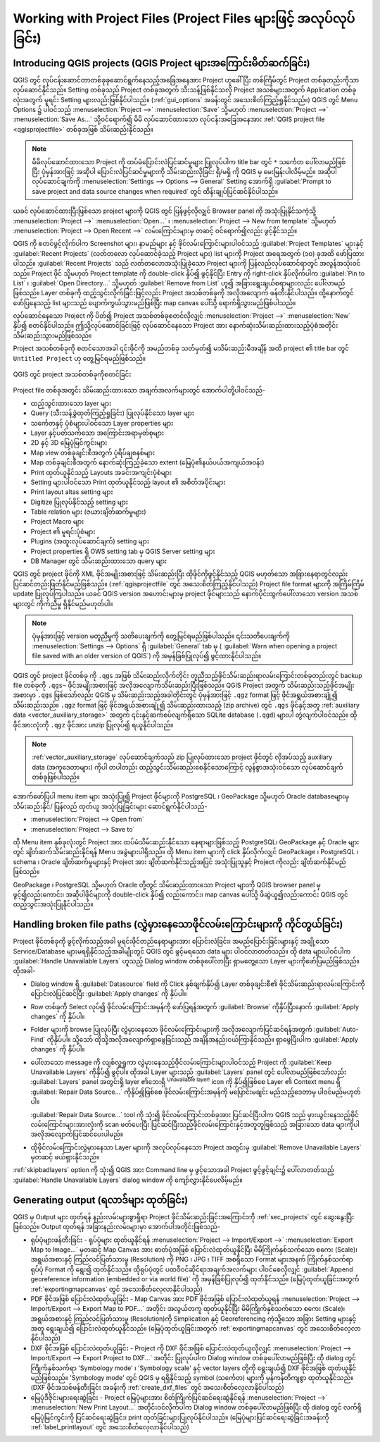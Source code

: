 .. Purpose: This chapter aims to describe the general interaction one can have with a 
 project file that does not belong to another particular section.

.. index:: Projects
.. _`project_files`:

********************************************************************
Working with Project Files (Project Files များဖြင့် အလုပ်လုပ်ခြင်း)
********************************************************************

.. only:: html

   .. contents::
      :local:


.. index:: Projects
.. _sec_projects:

Introducing QGIS projects (QGIS Project များအကြောင်းမိတ်ဆက်ခြင်း)
==================================================================
 
QGIS တွင် လုပ်ငန်းဆောင်တာတစ်ခုခုဆောင်ရွက်နေသည့်အခြေအနေအား Project ဟုခေါ်ပြီး တစ်ကြိမ်တွင်
Project တစ်ခုတည်းကိုသာ လုပ်ဆောင်နိုင်သည်။ Setting တစ်ခုသည် Project တစ်ခုအတွက် သီးသန့်ဖြစ်နိုင်သလို Project အသစ်များအတွက် Application တစ်ခုလုံးအတွက် မူရင်း Setting များလည်းဖြစ်နိုင်ပါသည်။ (:ref:`gui_options` အခန်းတွင်
အသေးစိတ်ကြည့်ရှုနိုင်သည်။) QGIS တွင် Menu Options ၌ ပါဝင်သည့် :menuselection:`Project -->` |fileSave| :menuselection:`Save` သို့မဟုတ်
:menuselection:`Project -->` |fileSaveAs| :menuselection:`Save As...` သို့ဝင်ရောက်၍	မိမိ လုပ်ဆောင်ထားသော လုပ်ငန်းအခြေအနေအား
:ref:`QGIS project file <qgisprojectfile>` တစ်ခုအဖြစ် သိမ်းဆည်းနိုင်သည်။

.. note::

  မိမိလုပ်ဆောင်ထားသော Project ကို ထပ်မံပြောင်းလဲပြင်ဆင်မှုများ ပြုလုပ်ပါက title bar တွင် ``*`` သင်္ကေတ
  ပေါ်လာမည်ဖြစ်ပြီး ပုံမှန်အားဖြင့် အဆိုပါ ပြောင်းလဲပြင်ဆင်မှုများကို သိမ်းဆည်းလိုခြင်း ရှိ/မရှိ ကို QGIS မှ မေးမြန်းပါလိမ့်မည်။ 
  အဆိုပါလုပ်ဆောင်ချက်ကို :menuselection:`Settings --> Options --> General` Setting အောက်ရှိ
  |checkbox| :guilabel:`Prompt to save project and data source changes when required` တွင် ထိန်းချုပ်ပြင်ဆင်နိုင်ပါသည်။

ယခင် လုပ်ဆောင်ထားပြီးဖြစ်သော project များကို QGIS တွင် ပြန်ဖွင့်လိုလျှင် Browser panel ကို အသုံးပြုနိုင်သကဲ့သို့ 
:menuselection:`Project -->` |fileOpen| :menuselection:`Open...` ၊
:menuselection:`Project --> New from template` သို့မဟုတ်
:menuselection:`Project --> Open Recent -->` လမ်းကြောင်းများမှ တဆင့် ဝင်ရောက်၍လည်း ဖွင့်နိုင်သည်။

QGIS ကို စတင်ဖွင့်လိုက်ပါက Screenshot များ၊ နာမည်များ နှင့် ဖိုင်လမ်းကြောင်းများပါဝင်သည့် :guilabel:`Project Templates` များနှင့်
:guilabel:`Recent Projects` (လတ်တလော လုပ်ဆောင်ခဲ့သည့် Project များ) list များကို Project အရေအတွက် (၁၀) ခုအထိ ဖော်ပြထားပါသည်။
:guilabel:`Recent Projects` သည် လတ်တလောအသုံးပြုခဲ့သော Project များကို ပြန်လည်လုပ်ဆောင်ရာတွင် အလွန်အသုံးဝင်သည်။ Project ဖိုင် သို့မဟုတ် Project template ကို  double-click နှိပ်၍ ဖွင့်နိုင်ပြီး
Entry ကို right-click နှိပ်လိုက်ပါက :guilabel:`Pin to List` ၊ :guilabel:`Open Directory...` သို့မဟုတ် :guilabel:`Remove from List` ဟူ၍
အခြားရွေးချယ်စရာများလည်း ပေါ်လာမည်ဖြစ်သည်။ Layer တစ်ခုကို ထည့်သွင်းလိုက်ခြင်းဖြင့်လည်း Project အသစ်တစ်ခုကို အလိုအလျောက် ဖန်တီးနိုင်ပါသည်။ ထို့နောက်တွင် ဖော်ပြနေသည့် list များသည် ပျောက်ကွယ်သွားမည်ဖြစ်ပြီး map canvas ပေါ်သို့ ရောက်ရှိသွားမည်ဖြစ်ပါသည်။

လုပ်ဆောင်နေသော Project ကို ပိတ်၍ Project အသစ်တစ်ခုစတင်လိုလျှင် :menuselection:`Project -->` |fileNew| :menuselection:`New` နှိပ်၍
စတင်နိုင်ပါသည်။ ဤသို့လုပ်ဆောင်ခြင်းဖြင့် လုပ်ဆောင်နေသော Project အား နောက်ဆုံးသိမ်းဆည်းထားသည့်ပုံစံအတိုင်း သိမ်းဆည်းသွားမည်ဖြစ်သည်။

Project အသစ်တစ်ခုကို စတင်သောအခါ ၎င်းဖိုင်ကို အမည်တစ်ခု သတ်မှတ်၍ မသိမ်းဆည်းမီအချိန် အထိ project ၏ title bar တွင်
``Untitled Project`` ဟု တွေ့မြင်ရမည်ဖြစ်သည်။

.. _figure_new_project:

.. figure:: img/new_project.png
   :align: center
 
   QGIS တွင် project အသစ်တစ်ခုကိုစတင်ခြင်း

Project file တစ်ခုအတွင်း သိမ်းဆည်းထားသော အချက်အလက်များတွင် အောက်ပါတို့ပါဝင်သည်-

* ထည့်သွင်းထားသော layer များ
* Query (သီးသန့်ခွဲထုတ်ကြည့်ရှုခြင်း) ပြုလုပ်နိုင်သော layer များ
* သင်္ကေတနှင့် ပုံစံများပါဝင်သော Layer properties များ
* Layer နှင့်ပတ်သက်သော အကြောင်းအရာမှတ်စုများ
* 2D နှင့် 3D မြေပုံမြင်ကွင်းများ
* Map view တစ်ခုချင်းစီအတွက် ပုံရိပ်ချစနစ်များ
* Map တစ်ခုချင်းစီအတွက် နောက်ဆုံးကြည့်ခဲ့သော extent (မြေပုံ၏နယ်ပယ်အကျယ်အဝန်း)
* Print ထုတ်ယူနိုင်သည့် Layouts အခင်းအကျင်းပုံစံများ
* Setting များပါဝင်သော Print ထုတ်ယူနိုင်သည့် layout ၏ အစိတ်အပိုင်းများ
* Print layout altas setting များ
* Digitize ပြုလုပ်နိုင်သည့် setting များ
* Table relation များ (ဇယားချိတ်ဆက်မှုများ)
* Project Macro များ
* Project ၏ မူရင်းပုံစံများ
* Plugins (အထူးလုပ်ဆောင်ချက်) setting များ
* Project properties ရှိ OWS setting tab မှ QGIS Server setting များ
* DB Manager တွင် သိမ်းဆည်းထားသော query များ

QGIS တွင် project ဖိုင်ကို XML ဖိုင်အမျိုးအစားဖြင့် သိမ်းဆည်းပြီး ထိုဖိုင်ကိုဖွင့်နိုင်သည့် QGIS မဟုတ်သော
အခြားနေရာတွင်လည်း ပြင်ဆင်တည်းဖြတ်နိုင်မည်ဖြစ်သည်။ (:ref:`qgisprojectfile` တွင် အ‌သေးစိတ်ကြည့်နိုင်ပါသည်) 
Project file format များကို အကြိမ်ကြိမ် update ပြုလုပ်ကြပါသည်။ ယခင် QGIS version အဟောင်းများမှ
project ဖိုင်များသည် နောက်ပိုင်းထွက်ပေါ်လာသော version အသစ်များတွင် ကိုက်ညီမှု ရှိနိုင်မည်မဟုတ်ပါ။

.. note::

  ပုံမှန်အားဖြင့် version မတူညီမှုကို သတိပေးချက်ကို တွေ့မြင်ရမည်ဖြစ်ပါသည်။ ၎င်းသတိပေးချက်ကို
  :menuselection:`Settings --> Options` ရှိ :guilabel:`General` tab မှ
  (|checkbox| :guilabel:`Warn when opening a project file saved with an older version of QGIS`)
  ကို အမှန်ခြစ်ပြုလုပ်၍ ဖွင့်ထားနိုင်ပါသည်။


QGIS တွင် project ဖိုင်တစ်ခု ကို ``.qgs`` အဖြစ် သိမ်းဆည်းလိုက်တိုင်း တူညီသည့်ဖိုင်သိမ်းဆည်းရာလမ်းကြောင်းတစ်ခုတည်းတွင်
backup file တစ်ခုကို ``.qgs~`` ဖိုင်အမျိုးအစားဖြင့် အလိုအလျောက်သိမ်းဆည်းပြီးဖြစ်သည်။ QGIS Project အတွက်  သိမ်းဆည်းသည့်ဖိုင်အမျိုးအစားမှာ ``.qgs`` ဖြစ်သော်လည်း QGIS မှ သိမ်းဆည်းသည့်အခါတိုင်းတွင် 
ပုံမှန်အားဖြင့်  ``.qgz`` format ဖြင့်  ဖိုင်အရွယ်အစားချုံ့၍ သိမ်းဆည်းသည်။ ``.qgz`` format ဖြင့် ဖိုင်အရွယ်အစားချုံ့၍
သိမ်းဆည်းထားသည့် (zip archive) တွင် ``.qgs`` ဖိုင်နှင့်အတူ :ref:`auxiliary data <vector_auxiliary_storage>`
အတွက် ၎င်းနှင့်ဆက်စပ်လျက်ရှိသော SQLite database (``.qgd``) များပါ တွဲလျက်ပါဝင်သည်။ ထိုဖိုင်အားလုံးကို ``.qgz`` ဖိုင်အား 
unzip ပြုလုပ်၍ ရယူနိုင်ပါသည်။ 

.. note::

  :ref:`vector_auxiliary_storage` လုပ်ဆောင်ချက်သည် zip ပြုလုပ်ထားသော project ဖိုင်တွင် လိုအပ်သည့်
  auxiliary data (အကူဒေတာများ) ကိုပါ တပါတည်း ထည့်သွင်းသိမ်းဆည်းစေနိုင်သောကြောင့် လွန်စွာအသုံးဝင်သော လုပ်ဆောင်ချက်တစ်ခုဖြစ်ပါသည်။

.. _`saveprojecttodb`:

အောက်ဖော်ပြပါ menu item များ အသုံးပြု၍ Project ဖိုင်များကို PostgreSQL ၊ GeoPackage သို့မဟုတ်
Oracle databaseများမှ သိမ်းဆည်းနိုင်/ ပြန်လည် ထုတ်ယူ အသုံးပြုခြင်းများ ဆောင်ရွက်နိုင်ပါသည်-

* :menuselection:`Project --> Open from`
* :menuselection:`Project --> Save to`

ထို Menu item နှစ်ခုလုံးတွင် Project အား ထပ်မံသိမ်းဆည်းနိုင်သော နေရာများဖြစ်သည့် PostgreSQL၊ GeoPackage နှင့် Oracle များတွင်
ချိတ်ဆက်သိမ်းဆည်းနိုင်ရန် Menu အခွဲများပါရှိသည်။ ထို Menu item များကို click နှိပ်လိုက်လျှင် GeoPackage ၊ PostgreSQL ၊  schema ၊ Oracle ချိတ်ဆက်မှုများနှင့်
Project အား ချိတ်ဆက်နိုင်သည့်အပြင် အသုံးပြုသူနှင့် Project ကိုလည်း ချိတ်ဆက်နိုင်မည်ဖြစ်သည်။

GeoPackage ၊ PostgreSQL သို့မဟုတ် Oracle တို့တွင် သိမ်းဆည်းထားသော Project များကို QGIS browser panel မှ ဖွင့်၍လည်းကောင်း၊
အဆိုပါဖိုင်များကို double-click နှိပ်၍ လည်းကောင်း၊ map canvas ပေါ်သို့ ဖိဆွဲယူ၍လည်းကောင်း QGIS တွင် ထည့်သွင်းအသုံးပြုနိုင်ပါသည်။

.. _handle_broken_paths:

Handling broken file paths (လွှဲမှားနေသောဖိုင်လမ်းကြောင်းများကို ကိုင်တွယ်ခြင်း)
=================================================================================

Project ဖိုင်တစ်ခုကို ဖွင့်လိုက်သည့်အခါ မူရင်းဖိုင်တည်နေရာများအား ပြောင်းလဲခြင်း၊ အမည်ပြောင်းခြင်းများနှင့်
အချို့သော Service/Database များမရရှိနိုင်သည့်အခါမျိုးတွင် QGIS တွင် ဖွင့်မရသော data များ ပါဝင်လာတတ်သည်။
ထို data များပါဝင်ပါက :guilabel:`Handle Unavailable Layers` ဟူသည့်  Dialog window တစ်ခုပေါ်လာပြီး
ရှာမတွေ့သော Layer များကိုဖော်ပြမည်ဖြစ်သည်။ ထိုအခါ-

* Dialog window ရှိ :guilabel:`Datasource` field ကို Click နှစ်ချက်နှိပ်၍ Layer တစ်ခုချင်းစီ၏
  ဖိုင်သိမ်းဆည်းရာလမ်းကြောင်းကို ပြောင်းလဲပြင်ဆင်ပြီး :guilabel:`Apply changes` ကို နှိပ်ပါ။
* Row တစ်ခုကို Select လုပ်၍ ဖိုင်လမ်းကြောင်းအမှန်ကို ဖော်ပြရန်အတွက် :guilabel:`Browse` ကိုနှိပ်ပြီးနောက် :guilabel:`Apply changes` ကို နှိပ်ပါ။
* Folder များကို browse ပြုလုပ်ပြီး လွှဲမှားနေသော ဖိုင်လမ်းကြောင်းများကို အလိုအလျောက်ပြင်ဆင်ရန်အတွက် :guilabel:`Auto-Find` ကိုနှိပ်ပါ။
  သို့သော် ထိုသို့အလိုအလျောက်ရှာဖွေခြင်းသည် အချိန်အနည်းငယ်ကြာနိုင်သည်။ ရှာဖွေပြီးပါက  :guilabel:`Apply changes` ကို နှိပ်ပါ။
* ပေါ်လာသော message ကို လျစ်လှူရှုကာ လွှဲမှားနေသည့်ဖိုင်လမ်းကြောင်းများပါဝင်သည့် Project ကို :guilabel:`Keep Unavailable Layers` ကိုနှိပ်၍
  ဖွင့်ပါ။ ထိုအခါ Layer များသည် :guilabel:`Layers` panel တွင် ပေါ်လာမည်ဖြစ်သော်လည်း
  :guilabel:`Layers` panel အတွင်းရှိ layer ၏ဘေးရှိ |indicatorBadLayer| :sup:`Unavailable layer!` icon ကို နှိပ်၍ဖြစ်စေ
  Layer ၏ Context menu ရှိ :guilabel:`Repair Data Source...` ကိုနှိပ်၍ဖြစ်စေ ဖိုင်လမ်းကြောင်းအမှန်ကို
  မပြောင်းမချင်း မည်သည့်ဒေတာမှ ပါဝင်မည်မဟုတ်ပါ။ 

  :guilabel:`Repair Data Source...`  tool ကို သုံး၍ ဖိုင်လမ်းကြောင်းတစ်ခုအား ပြင်ဆင်ပြီးပါက
  QGIS သည် မှားယွင်းနေသည့်ဖိုင်လမ်းကြောင်းများအားလုံးကို scan ဖတ်ပေးပြီး ပြင်ဆင်ပြီးသည့်ဖိုင်လမ်းကြောင်းနှင့်အတူတူဖြစ်သည့် အခြားသော data များကိုပါ အလိုအလျောက်ပြင်ဆင်ပေးပါမည်။

* ထိုဖိုင်လမ်းကြောင်းလွှဲမှားနေသာ Layer များကို အလုပ်လုပ်နေသော Project အတွင်းမှ
  |deleteSelected| :guilabel:`Remove Unavailable Layers` မှတဆင့် ဖယ်ရှားနိုင်သည်။ 

:ref:`skipbadlayers` option ကို သုံး၍ QGIS အား Command line မှ ဖွင့်သောအခါ Project ဖွင့်ဖွင့်ချင်း၌
ပေါ်လာတတ်သည့် :guilabel:`Handle Unavailable Layers` dialog window ကို ကျော်လွှားနိုင်ပေလိမ့်မည်။

.. _`sec_output`:

Generating output (ရလာဒ်များ ထုတ်ခြင်း)
========================================

.. index:: Print layout, Quick print, World file
   single: Output; Save as image

QGIS မှ Output များ ထုတ်ရန် နည်းလမ်းများစွာရှိရာ Project ဖိုင်သိမ်းဆည်းခြင်းအကြောင်းကို
:ref:`sec_projects` တွင် ဆွေးနွေးပြီးဖြစ်သည်။ Output ထုတ်ရန် အခြားနည်းလမ်းများမှာ အောက်ပါအတိုင်းဖြစ်သည်-

* ရုပ်ပုံများဖန်တီးခြင်း - ရုပ်ပုံများ ထုတ်ယူနိုင်ရန်  :menuselection:`Project --> Import/Export -->` |saveMapAsImage| :menuselection:`Export Map to Image...` မှတဆင့်
  Map Canvas အား ဓာတ်ပုံအဖြစ် ပြောင်းလဲထုတ်ယူနိုင်ပြီး မိမိကြိုက်နှစ်သက်သော စကေး (Scale)၊ 
  အရွယ်အစားနှင့် ကြည်လင်ပြတ်သားမှု (Resolution) ကို PNG ၊ JPG ၊ TIFF အစရှိသော Format များအနက် ကြိုက်နှစ်သက်ရာ ရုပ်ပုံ Format ကို
  ရွေး၍ ထုတ်နိုင်သည်။ ထိုရုပ်ပုံတွင် ပထဝီဝင်ဆိုင်ရာအချက်အလက်များ ပါဝင်စေလိုလျှင် |checkbox| :guilabel:`Append georeference information (embedded or via world file)`
  ကို အမှန်ခြစ်ပြုလုပ်၍ ထုတ်နိုင်သည်။ (မြေပုံထုတ်ယူခြင်းအတွက် :ref:`exportingmapcanvas` တွင် အ‌သေးစိတ်လေ့လာနိုင်ပါသည်)
* PDF ဖိုင်အဖြစ် ပြောင်းလဲထုတ်ယူခြင်း - Map Canvas အား  PDF ဖိုင်အဖြစ် ပြောင်းလဲထုတ်ယူရန်
  :menuselection:`Project --> Import/Export --> Export Map to PDF...` အတိုင်း အလွယ်တကူ ထုတ်ယူနိုင်ပြီး 
  မိမိကြိုက်နှစ်သက်သော စကေး (Scale)၊ အရွယ်အစားနှင့် ကြည်လင်ပြတ်သားမှု (Resolution)ကို Simplication နှင့်
  Georeferencing ကဲ့သို့သော အခြား Setting များနှင့်အတူ ရွေးချယ်၍ ပြောင်းလဲထုတ်ယူနိုင်သည်။ (မြေပုံထုတ်ယူခြင်းအတွက်
  :ref:`exportingmapcanvas` တွင် အ‌သေးစိတ်လေ့လာနိုင်ပါသည်)
* DXF ဖိုင်အဖြစ် ပြောင်းလဲထုတ်ယူခြင်း - Project ကို DXF ဖိုင်အဖြစ် ပြောင်းလဲထုတ်ယူလိုလျှင်
  :menuselection:`Project --> Import/Export --> Export Project to DXF...` အတိုင်း ပြုလုပ်ပါက
  Dialog window တစ်ခုပေါ်လာမည်ဖြစ်ပြီး ထို dialog တွင် ကြိုက်နှစ်သက်ရာ 'Symbology mode' ၊ 'Symbology scale' နှင့် 
  vector layers တို့ကို ရွေးချယ်၍  DXF ဖိုင်အဖြစ် ထုတ်ယူနိုင်မည်ဖြစ်သည်။ 'Symbology mode' တွင် QGIS မှ ရရှိနိုင်သည့် symbol (သင်္ကေတ) များကို မှန်ကန်တိကျစွာ ထုတ်ယူနိုင်သည်။ (DXF ဖိုင်အသစ်ဖန်တီးခြင်း အခန်းကို :ref:`create_dxf_files` တွင် အသေးစိတ်လေ့လာနိုင်ပါသည်)
* မြေပုံဒီဇိုင်းများရေးဆွဲခြင်း - Project မြေပုံများအား စိတ်ကြိုက်ပြင်ဆင်ရေးဆွဲနိုင်ရန်
  :menuselection:`Project -->` |newLayout| :menuselection:`New Print Layout...` အတိုင်းဝင်လိုက်ပါက
  Dialog window တစ်ခုပေါ်လာမည်ဖြစ်ပြီး ထို dialog တွင် လက်ရှိ မြေပုံမြင်ကွင်းကို ပြင်ဆင်ရေးဆွဲခြင်း၊ print ထုတ်ခြင်းများပြုလုပ်နိုင်ပါသည်။
  (မြေပုံများပြင်ဆင်ရေးဆွဲခြင်းအခန်းကို :ref:`label_printlayout` တွင် အ‌သေးစိတ်လေ့လာနိုင်ပါသည်)


.. Substitutions definitions - AVOID EDITING PAST THIS LINE
   This will be automatically updated by the find_set_subst.py script.
   If you need to create a new substitution manually,
   please add it also to the substitutions.txt file in the
   source folder.

.. |checkbox| image:: /static/common/checkbox.png
   :width: 1.3em
.. |deleteSelected| image:: /static/common/mActionDeleteSelected.png
   :width: 1.5em
.. |fileNew| image:: /static/common/mActionFileNew.png
   :width: 1.5em
.. |fileOpen| image:: /static/common/mActionFileOpen.png
   :width: 1.5em
.. |fileSave| image:: /static/common/mActionFileSave.png
   :width: 1.5em
.. |fileSaveAs| image:: /static/common/mActionFileSaveAs.png
   :width: 1.5em
.. |indicatorBadLayer| image:: /static/common/mIndicatorBadLayer.png
   :width: 1.5em
.. |newLayout| image:: /static/common/mActionNewLayout.png
   :width: 1.5em
.. |saveMapAsImage| image:: /static/common/mActionSaveMapAsImage.png
   :width: 1.5em


